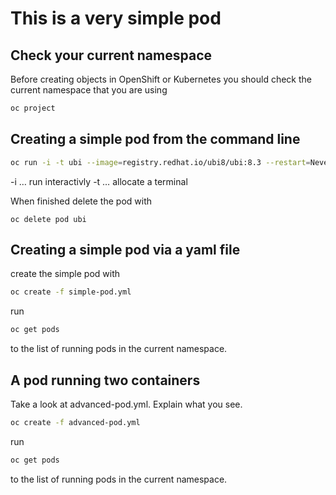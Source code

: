 * This is a very  simple pod

** Check your current namespace

   Before creating objects in OpenShift or Kubernetes you should check
   the current namespace that you are using

   #+begin_src sh
oc project
   #+end_src

** Creating a simple pod from the command line

   #+begin_src sh
oc run -i -t ubi --image=registry.redhat.io/ubi8/ubi:8.3 --restart=Never
   #+end_src

   -i ... run interactivly
   -t ... allocate a terminal

   When finished delete the pod with

   #+begin_src
oc delete pod ubi
   #+end_src

** Creating a simple pod via a yaml file

   create the simple pod with

   #+begin_src sh
oc create -f simple-pod.yml
  #+end_src

   run

   #+begin_src sh
oc get pods
   #+end_src

   to the list of running pods in the current namespace.

** A pod running two containers

   Take a look at advanced-pod.yml. Explain what you see.

   #+begin_src sh
oc create -f advanced-pod.yml
  #+end_src

   run

   #+begin_src sh
oc get pods
   #+end_src

   to the list of running pods in the current namespace.
